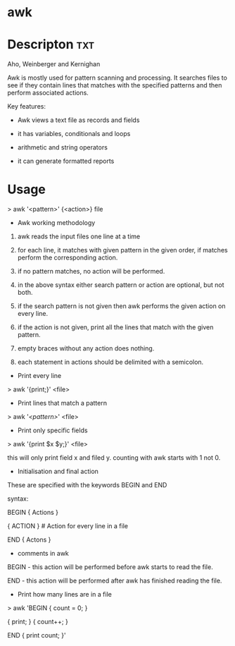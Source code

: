 

* awk

* Descripton								:txt:
Aho, Weinberger and Kernighan

Awk is mostly used for pattern scanning and processing. It searches
files to see if they contain lines that matches with the specified
patterns and then perform associated actions.

Key features:

- Awk views a text file as records and fields

- it has variables, conditionals and loops

- arithmetic and string operators

- it can generate formatted reports

* Usage

> awk '<pattern>' {<action>} file

+ Awk working methodology

1) awk reads the input files one line at a time

2) for each line, it matches with given pattern in the given order, if
   matches perform the corresponding action.

3) if no pattern matches, no action will be performed.

4) in the above syntax either search pattern or action are optional, but
   not both.

5) if the search pattern is not given then awk performs the given action
   on every line.

6) if the action is not given, print all the lines that match with the
   given pattern.

7) empty braces without any action does nothing. 

8) each statement in actions should be delimited with a semicolon.

+ Print every line

> awk '{print;}' <file>

+ Print lines that match a pattern

> awk '/<pattern>/' <file>

+ Print only specific fields

> awk '{print $x $y;}' <file>

this will only print field x and filed y. counting with awk starts with
1 not 0.

+ Initialisation and final action

These are specified with the keywords BEGIN and END

syntax:

BEGIN { Actions }

{ ACTION } # Action for every line in a file

END { Actons }

+ comments in awk
  :PROPERTIES:
  :CUSTOM_ID: comments-in-awk
  :END:

BEGIN - this action will be performed before awk starts to read the
file.

END - this action will be performed after awk has finished reading the
file.

+ Print how many lines are in a file

> awk 'BEGIN { count = 0; }

{ print; } { count++; }

END { print count; }'
